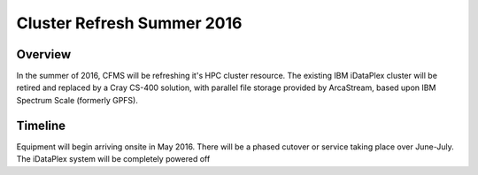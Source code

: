 ===========================
Cluster Refresh Summer 2016
===========================

Overview
========

In the summer of 2016, CFMS will be refreshing it's HPC cluster resource.  The existing
IBM iDataPlex cluster will be retired and replaced by a Cray CS-400 solution, with parallel file storage
provided by ArcaStream, based upon IBM Spectrum Scale (formerly GPFS).

Timeline
========
Equipment will begin arriving onsite in May 2016.   There will be a phased cutover or service taking place over June-July.
The iDataPlex system will be completely powered off
